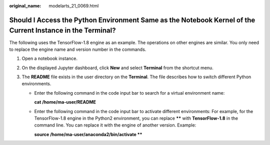 :original_name: modelarts_21_0069.html

.. _modelarts_21_0069:

Should I Access the Python Environment Same as the Notebook Kernel of the Current Instance in the Terminal?
===========================================================================================================

The following uses the TensorFlow-1.8 engine as an example. The operations on other engines are similar. You only need to replace the engine name and version number in the commands.

#. Open a notebook instance.
#. On the displayed Jupyter dashboard, click **New** and select **Terminal** from the shortcut menu.
#. The **README** file exists in the user directory on the **Terminal**. The file describes how to switch different Python environments.

   -  Enter the following command in the code input bar to search for a virtual environment name:

      **cat /home/ma-user/README**

   -  Enter the following command in the code input bar to activate different environments: For example, for the TensorFlow-1.8 engine in the Python2 environment, you can replace **\*\*** with **TensorFlow-1.8** in the command line. You can replace it with the engine of another version. Example:

      **source /home/ma-user/anaconda2/bin/activate \*\***
